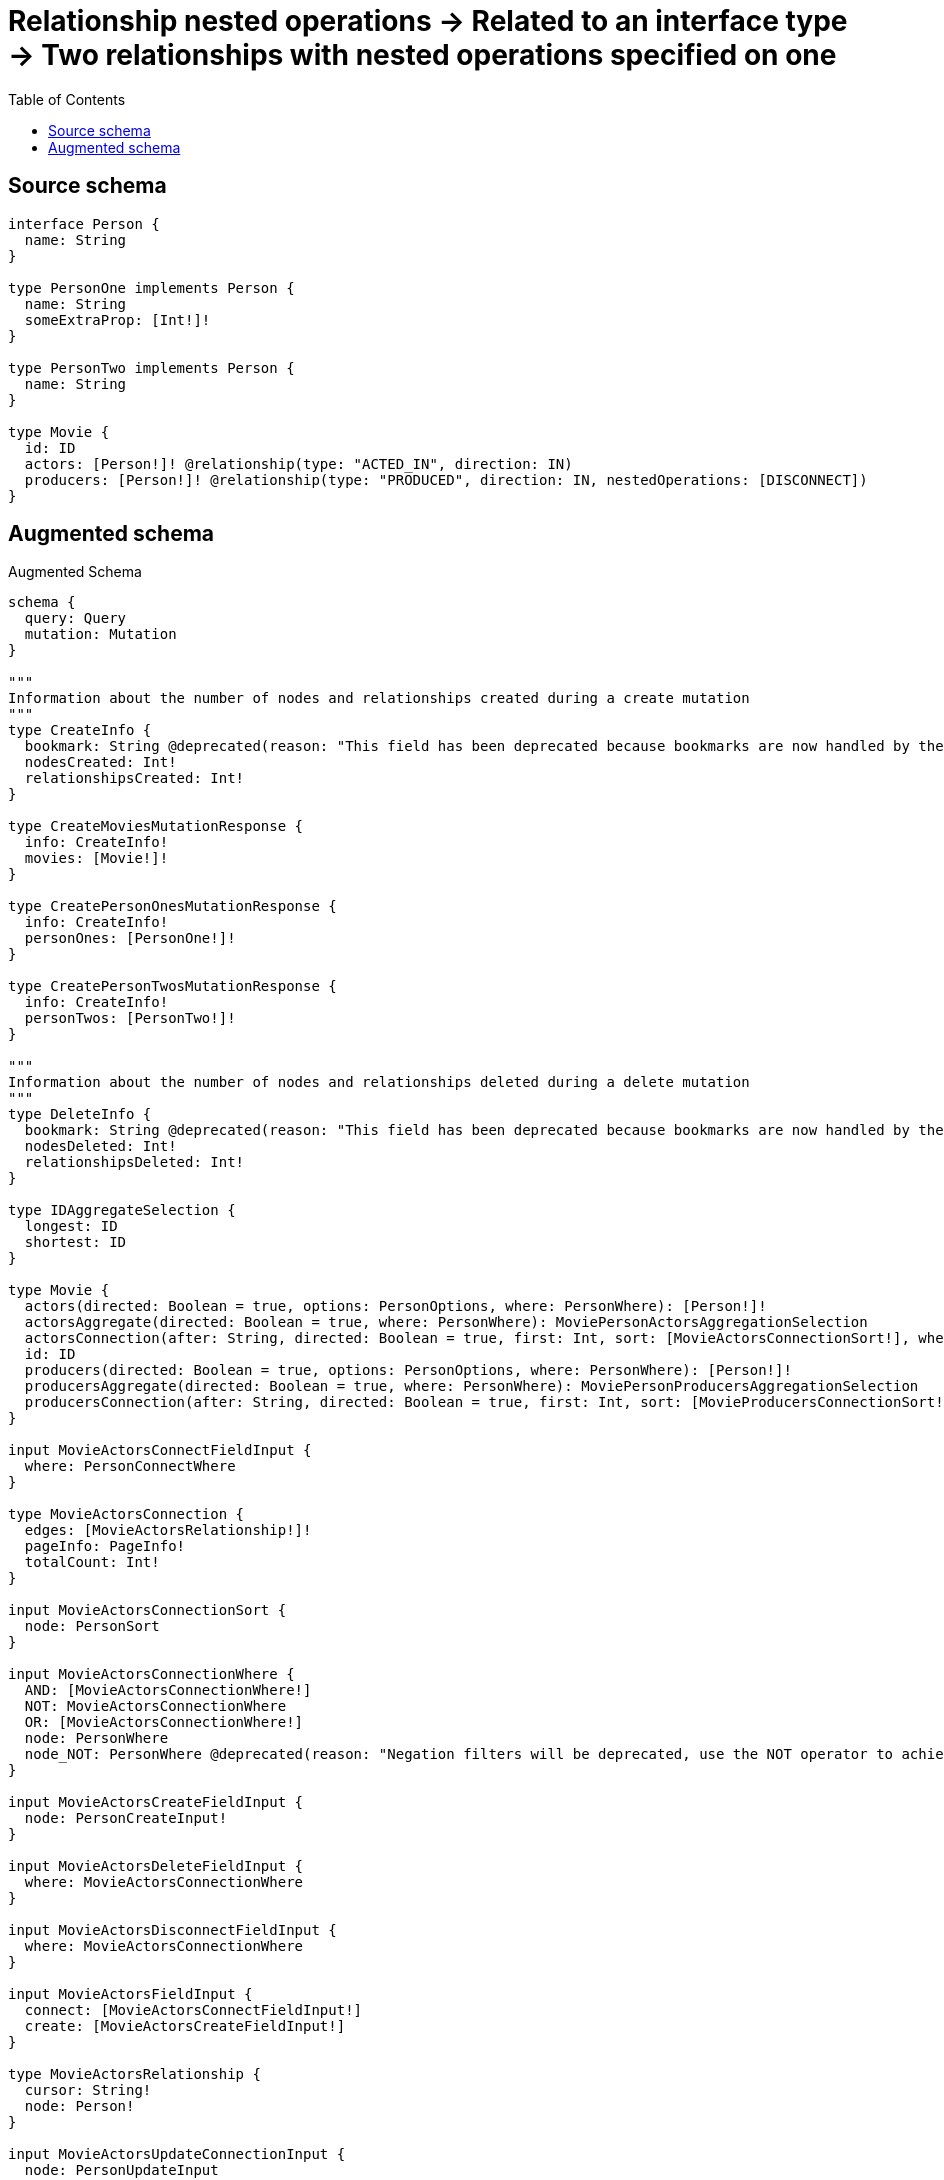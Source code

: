 :toc:

= Relationship nested operations -> Related to an interface type -> Two relationships with nested operations specified on one

== Source schema

[source,graphql,schema=true]
----
interface Person {
  name: String
}

type PersonOne implements Person {
  name: String
  someExtraProp: [Int!]!
}

type PersonTwo implements Person {
  name: String
}

type Movie {
  id: ID
  actors: [Person!]! @relationship(type: "ACTED_IN", direction: IN)
  producers: [Person!]! @relationship(type: "PRODUCED", direction: IN, nestedOperations: [DISCONNECT])
}
----

== Augmented schema

.Augmented Schema
[source,graphql]
----
schema {
  query: Query
  mutation: Mutation
}

"""
Information about the number of nodes and relationships created during a create mutation
"""
type CreateInfo {
  bookmark: String @deprecated(reason: "This field has been deprecated because bookmarks are now handled by the driver.")
  nodesCreated: Int!
  relationshipsCreated: Int!
}

type CreateMoviesMutationResponse {
  info: CreateInfo!
  movies: [Movie!]!
}

type CreatePersonOnesMutationResponse {
  info: CreateInfo!
  personOnes: [PersonOne!]!
}

type CreatePersonTwosMutationResponse {
  info: CreateInfo!
  personTwos: [PersonTwo!]!
}

"""
Information about the number of nodes and relationships deleted during a delete mutation
"""
type DeleteInfo {
  bookmark: String @deprecated(reason: "This field has been deprecated because bookmarks are now handled by the driver.")
  nodesDeleted: Int!
  relationshipsDeleted: Int!
}

type IDAggregateSelection {
  longest: ID
  shortest: ID
}

type Movie {
  actors(directed: Boolean = true, options: PersonOptions, where: PersonWhere): [Person!]!
  actorsAggregate(directed: Boolean = true, where: PersonWhere): MoviePersonActorsAggregationSelection
  actorsConnection(after: String, directed: Boolean = true, first: Int, sort: [MovieActorsConnectionSort!], where: MovieActorsConnectionWhere): MovieActorsConnection!
  id: ID
  producers(directed: Boolean = true, options: PersonOptions, where: PersonWhere): [Person!]!
  producersAggregate(directed: Boolean = true, where: PersonWhere): MoviePersonProducersAggregationSelection
  producersConnection(after: String, directed: Boolean = true, first: Int, sort: [MovieProducersConnectionSort!], where: MovieProducersConnectionWhere): MovieProducersConnection!
}

input MovieActorsConnectFieldInput {
  where: PersonConnectWhere
}

type MovieActorsConnection {
  edges: [MovieActorsRelationship!]!
  pageInfo: PageInfo!
  totalCount: Int!
}

input MovieActorsConnectionSort {
  node: PersonSort
}

input MovieActorsConnectionWhere {
  AND: [MovieActorsConnectionWhere!]
  NOT: MovieActorsConnectionWhere
  OR: [MovieActorsConnectionWhere!]
  node: PersonWhere
  node_NOT: PersonWhere @deprecated(reason: "Negation filters will be deprecated, use the NOT operator to achieve the same behavior")
}

input MovieActorsCreateFieldInput {
  node: PersonCreateInput!
}

input MovieActorsDeleteFieldInput {
  where: MovieActorsConnectionWhere
}

input MovieActorsDisconnectFieldInput {
  where: MovieActorsConnectionWhere
}

input MovieActorsFieldInput {
  connect: [MovieActorsConnectFieldInput!]
  create: [MovieActorsCreateFieldInput!]
}

type MovieActorsRelationship {
  cursor: String!
  node: Person!
}

input MovieActorsUpdateConnectionInput {
  node: PersonUpdateInput
}

input MovieActorsUpdateFieldInput {
  connect: [MovieActorsConnectFieldInput!]
  create: [MovieActorsCreateFieldInput!]
  delete: [MovieActorsDeleteFieldInput!]
  disconnect: [MovieActorsDisconnectFieldInput!]
  update: MovieActorsUpdateConnectionInput
  where: MovieActorsConnectionWhere
}

type MovieAggregateSelection {
  count: Int!
  id: IDAggregateSelection!
}

input MovieConnectInput {
  actors: [MovieActorsConnectFieldInput!]
}

input MovieCreateInput {
  actors: MovieActorsFieldInput
  id: ID
}

input MovieDeleteInput {
  actors: [MovieActorsDeleteFieldInput!]
}

input MovieDisconnectInput {
  actors: [MovieActorsDisconnectFieldInput!]
  producers: [MovieProducersDisconnectFieldInput!]
}

type MovieEdge {
  cursor: String!
  node: Movie!
}

input MovieOptions {
  limit: Int
  offset: Int
  """
  Specify one or more MovieSort objects to sort Movies by. The sorts will be applied in the order in which they are arranged in the array.
  """
  sort: [MovieSort!]
}

type MoviePersonActorsAggregationSelection {
  count: Int!
  node: MoviePersonActorsNodeAggregateSelection
}

type MoviePersonActorsNodeAggregateSelection {
  name: StringAggregateSelection!
}

type MoviePersonProducersAggregationSelection {
  count: Int!
  node: MoviePersonProducersNodeAggregateSelection
}

type MoviePersonProducersNodeAggregateSelection {
  name: StringAggregateSelection!
}

type MovieProducersConnection {
  edges: [MovieProducersRelationship!]!
  pageInfo: PageInfo!
  totalCount: Int!
}

input MovieProducersConnectionSort {
  node: PersonSort
}

input MovieProducersConnectionWhere {
  AND: [MovieProducersConnectionWhere!]
  NOT: MovieProducersConnectionWhere
  OR: [MovieProducersConnectionWhere!]
  node: PersonWhere
  node_NOT: PersonWhere @deprecated(reason: "Negation filters will be deprecated, use the NOT operator to achieve the same behavior")
}

input MovieProducersDisconnectFieldInput {
  where: MovieProducersConnectionWhere
}

type MovieProducersRelationship {
  cursor: String!
  node: Person!
}

input MovieProducersUpdateFieldInput {
  disconnect: [MovieProducersDisconnectFieldInput!]
  where: MovieProducersConnectionWhere
}

input MovieRelationInput {
  actors: [MovieActorsCreateFieldInput!]
}

"""
Fields to sort Movies by. The order in which sorts are applied is not guaranteed when specifying many fields in one MovieSort object.
"""
input MovieSort {
  id: SortDirection
}

input MovieUpdateInput {
  actors: [MovieActorsUpdateFieldInput!]
  id: ID
  producers: [MovieProducersUpdateFieldInput!]
}

input MovieWhere {
  AND: [MovieWhere!]
  NOT: MovieWhere
  OR: [MovieWhere!]
  actors: PersonWhere @deprecated(reason: "Use `actors_SOME` instead.")
  actorsConnection: MovieActorsConnectionWhere @deprecated(reason: "Use `actorsConnection_SOME` instead.")
  """
  Return Movies where all of the related MovieActorsConnections match this filter
  """
  actorsConnection_ALL: MovieActorsConnectionWhere
  """
  Return Movies where none of the related MovieActorsConnections match this filter
  """
  actorsConnection_NONE: MovieActorsConnectionWhere
  actorsConnection_NOT: MovieActorsConnectionWhere @deprecated(reason: "Use `actorsConnection_NONE` instead.")
  """
  Return Movies where one of the related MovieActorsConnections match this filter
  """
  actorsConnection_SINGLE: MovieActorsConnectionWhere
  """
  Return Movies where some of the related MovieActorsConnections match this filter
  """
  actorsConnection_SOME: MovieActorsConnectionWhere
  """Return Movies where all of the related People match this filter"""
  actors_ALL: PersonWhere
  """Return Movies where none of the related People match this filter"""
  actors_NONE: PersonWhere
  actors_NOT: PersonWhere @deprecated(reason: "Use `actors_NONE` instead.")
  """Return Movies where one of the related People match this filter"""
  actors_SINGLE: PersonWhere
  """Return Movies where some of the related People match this filter"""
  actors_SOME: PersonWhere
  id: ID
  id_CONTAINS: ID
  id_ENDS_WITH: ID
  id_IN: [ID]
  id_NOT: ID @deprecated(reason: "Negation filters will be deprecated, use the NOT operator to achieve the same behavior")
  id_NOT_CONTAINS: ID @deprecated(reason: "Negation filters will be deprecated, use the NOT operator to achieve the same behavior")
  id_NOT_ENDS_WITH: ID @deprecated(reason: "Negation filters will be deprecated, use the NOT operator to achieve the same behavior")
  id_NOT_IN: [ID] @deprecated(reason: "Negation filters will be deprecated, use the NOT operator to achieve the same behavior")
  id_NOT_STARTS_WITH: ID @deprecated(reason: "Negation filters will be deprecated, use the NOT operator to achieve the same behavior")
  id_STARTS_WITH: ID
  producers: PersonWhere @deprecated(reason: "Use `producers_SOME` instead.")
  producersConnection: MovieProducersConnectionWhere @deprecated(reason: "Use `producersConnection_SOME` instead.")
  """
  Return Movies where all of the related MovieProducersConnections match this filter
  """
  producersConnection_ALL: MovieProducersConnectionWhere
  """
  Return Movies where none of the related MovieProducersConnections match this filter
  """
  producersConnection_NONE: MovieProducersConnectionWhere
  producersConnection_NOT: MovieProducersConnectionWhere @deprecated(reason: "Use `producersConnection_NONE` instead.")
  """
  Return Movies where one of the related MovieProducersConnections match this filter
  """
  producersConnection_SINGLE: MovieProducersConnectionWhere
  """
  Return Movies where some of the related MovieProducersConnections match this filter
  """
  producersConnection_SOME: MovieProducersConnectionWhere
  """Return Movies where all of the related People match this filter"""
  producers_ALL: PersonWhere
  """Return Movies where none of the related People match this filter"""
  producers_NONE: PersonWhere
  producers_NOT: PersonWhere @deprecated(reason: "Use `producers_NONE` instead.")
  """Return Movies where one of the related People match this filter"""
  producers_SINGLE: PersonWhere
  """Return Movies where some of the related People match this filter"""
  producers_SOME: PersonWhere
}

type MoviesConnection {
  edges: [MovieEdge!]!
  pageInfo: PageInfo!
  totalCount: Int!
}

type Mutation {
  createMovies(input: [MovieCreateInput!]!): CreateMoviesMutationResponse!
  createPersonOnes(input: [PersonOneCreateInput!]!): CreatePersonOnesMutationResponse!
  createPersonTwos(input: [PersonTwoCreateInput!]!): CreatePersonTwosMutationResponse!
  deleteMovies(delete: MovieDeleteInput, where: MovieWhere): DeleteInfo!
  deletePersonOnes(where: PersonOneWhere): DeleteInfo!
  deletePersonTwos(where: PersonTwoWhere): DeleteInfo!
  updateMovies(connect: MovieConnectInput, create: MovieRelationInput, delete: MovieDeleteInput, disconnect: MovieDisconnectInput, update: MovieUpdateInput, where: MovieWhere): UpdateMoviesMutationResponse!
  updatePersonOnes(update: PersonOneUpdateInput, where: PersonOneWhere): UpdatePersonOnesMutationResponse!
  updatePersonTwos(update: PersonTwoUpdateInput, where: PersonTwoWhere): UpdatePersonTwosMutationResponse!
}

"""Pagination information (Relay)"""
type PageInfo {
  endCursor: String
  hasNextPage: Boolean!
  hasPreviousPage: Boolean!
  startCursor: String
}

type PeopleConnection {
  edges: [PersonEdge!]!
  pageInfo: PageInfo!
  totalCount: Int!
}

interface Person {
  name: String
}

type PersonAggregateSelection {
  count: Int!
  name: StringAggregateSelection!
}

input PersonConnectWhere {
  node: PersonWhere!
}

input PersonCreateInput {
  PersonOne: PersonOneCreateInput
  PersonTwo: PersonTwoCreateInput
}

type PersonEdge {
  cursor: String!
  node: Person!
}

enum PersonImplementation {
  PersonOne
  PersonTwo
}

type PersonOne implements Person {
  name: String
  someExtraProp: [Int!]!
}

type PersonOneAggregateSelection {
  count: Int!
  name: StringAggregateSelection!
}

input PersonOneCreateInput {
  name: String
  someExtraProp: [Int!]!
}

type PersonOneEdge {
  cursor: String!
  node: PersonOne!
}

input PersonOneOptions {
  limit: Int
  offset: Int
  """
  Specify one or more PersonOneSort objects to sort PersonOnes by. The sorts will be applied in the order in which they are arranged in the array.
  """
  sort: [PersonOneSort!]
}

"""
Fields to sort PersonOnes by. The order in which sorts are applied is not guaranteed when specifying many fields in one PersonOneSort object.
"""
input PersonOneSort {
  name: SortDirection
}

input PersonOneUpdateInput {
  name: String
  someExtraProp: [Int!]
  someExtraProp_POP: Int
  someExtraProp_PUSH: [Int!]
}

input PersonOneWhere {
  AND: [PersonOneWhere!]
  NOT: PersonOneWhere
  OR: [PersonOneWhere!]
  name: String
  name_CONTAINS: String
  name_ENDS_WITH: String
  name_IN: [String]
  name_NOT: String @deprecated(reason: "Negation filters will be deprecated, use the NOT operator to achieve the same behavior")
  name_NOT_CONTAINS: String @deprecated(reason: "Negation filters will be deprecated, use the NOT operator to achieve the same behavior")
  name_NOT_ENDS_WITH: String @deprecated(reason: "Negation filters will be deprecated, use the NOT operator to achieve the same behavior")
  name_NOT_IN: [String] @deprecated(reason: "Negation filters will be deprecated, use the NOT operator to achieve the same behavior")
  name_NOT_STARTS_WITH: String @deprecated(reason: "Negation filters will be deprecated, use the NOT operator to achieve the same behavior")
  name_STARTS_WITH: String
  someExtraProp: [Int!]
  someExtraProp_INCLUDES: Int
  someExtraProp_NOT: [Int!] @deprecated(reason: "Negation filters will be deprecated, use the NOT operator to achieve the same behavior")
  someExtraProp_NOT_INCLUDES: Int @deprecated(reason: "Negation filters will be deprecated, use the NOT operator to achieve the same behavior")
}

type PersonOnesConnection {
  edges: [PersonOneEdge!]!
  pageInfo: PageInfo!
  totalCount: Int!
}

input PersonOptions {
  limit: Int
  offset: Int
  """
  Specify one or more PersonSort objects to sort People by. The sorts will be applied in the order in which they are arranged in the array.
  """
  sort: [PersonSort]
}

"""
Fields to sort People by. The order in which sorts are applied is not guaranteed when specifying many fields in one PersonSort object.
"""
input PersonSort {
  name: SortDirection
}

type PersonTwo implements Person {
  name: String
}

type PersonTwoAggregateSelection {
  count: Int!
  name: StringAggregateSelection!
}

input PersonTwoCreateInput {
  name: String
}

type PersonTwoEdge {
  cursor: String!
  node: PersonTwo!
}

input PersonTwoOptions {
  limit: Int
  offset: Int
  """
  Specify one or more PersonTwoSort objects to sort PersonTwos by. The sorts will be applied in the order in which they are arranged in the array.
  """
  sort: [PersonTwoSort!]
}

"""
Fields to sort PersonTwos by. The order in which sorts are applied is not guaranteed when specifying many fields in one PersonTwoSort object.
"""
input PersonTwoSort {
  name: SortDirection
}

input PersonTwoUpdateInput {
  name: String
}

input PersonTwoWhere {
  AND: [PersonTwoWhere!]
  NOT: PersonTwoWhere
  OR: [PersonTwoWhere!]
  name: String
  name_CONTAINS: String
  name_ENDS_WITH: String
  name_IN: [String]
  name_NOT: String @deprecated(reason: "Negation filters will be deprecated, use the NOT operator to achieve the same behavior")
  name_NOT_CONTAINS: String @deprecated(reason: "Negation filters will be deprecated, use the NOT operator to achieve the same behavior")
  name_NOT_ENDS_WITH: String @deprecated(reason: "Negation filters will be deprecated, use the NOT operator to achieve the same behavior")
  name_NOT_IN: [String] @deprecated(reason: "Negation filters will be deprecated, use the NOT operator to achieve the same behavior")
  name_NOT_STARTS_WITH: String @deprecated(reason: "Negation filters will be deprecated, use the NOT operator to achieve the same behavior")
  name_STARTS_WITH: String
}

type PersonTwosConnection {
  edges: [PersonTwoEdge!]!
  pageInfo: PageInfo!
  totalCount: Int!
}

input PersonUpdateInput {
  name: String
}

input PersonWhere {
  AND: [PersonWhere!]
  NOT: PersonWhere
  OR: [PersonWhere!]
  name: String
  name_CONTAINS: String
  name_ENDS_WITH: String
  name_IN: [String]
  name_NOT: String @deprecated(reason: "Negation filters will be deprecated, use the NOT operator to achieve the same behavior")
  name_NOT_CONTAINS: String @deprecated(reason: "Negation filters will be deprecated, use the NOT operator to achieve the same behavior")
  name_NOT_ENDS_WITH: String @deprecated(reason: "Negation filters will be deprecated, use the NOT operator to achieve the same behavior")
  name_NOT_IN: [String] @deprecated(reason: "Negation filters will be deprecated, use the NOT operator to achieve the same behavior")
  name_NOT_STARTS_WITH: String @deprecated(reason: "Negation filters will be deprecated, use the NOT operator to achieve the same behavior")
  name_STARTS_WITH: String
  typename_IN: [PersonImplementation!]
}

type Query {
  movies(options: MovieOptions, where: MovieWhere): [Movie!]!
  moviesAggregate(where: MovieWhere): MovieAggregateSelection!
  moviesConnection(after: String, first: Int, sort: [MovieSort], where: MovieWhere): MoviesConnection!
  people(options: PersonOptions, where: PersonWhere): [Person!]!
  peopleAggregate(where: PersonWhere): PersonAggregateSelection!
  peopleConnection(after: String, first: Int, sort: [PersonSort], where: PersonWhere): PeopleConnection!
  personOnes(options: PersonOneOptions, where: PersonOneWhere): [PersonOne!]!
  personOnesAggregate(where: PersonOneWhere): PersonOneAggregateSelection!
  personOnesConnection(after: String, first: Int, sort: [PersonOneSort], where: PersonOneWhere): PersonOnesConnection!
  personTwos(options: PersonTwoOptions, where: PersonTwoWhere): [PersonTwo!]!
  personTwosAggregate(where: PersonTwoWhere): PersonTwoAggregateSelection!
  personTwosConnection(after: String, first: Int, sort: [PersonTwoSort], where: PersonTwoWhere): PersonTwosConnection!
}

"""An enum for sorting in either ascending or descending order."""
enum SortDirection {
  """Sort by field values in ascending order."""
  ASC
  """Sort by field values in descending order."""
  DESC
}

type StringAggregateSelection {
  longest: String
  shortest: String
}

"""
Information about the number of nodes and relationships created and deleted during an update mutation
"""
type UpdateInfo {
  bookmark: String @deprecated(reason: "This field has been deprecated because bookmarks are now handled by the driver.")
  nodesCreated: Int!
  nodesDeleted: Int!
  relationshipsCreated: Int!
  relationshipsDeleted: Int!
}

type UpdateMoviesMutationResponse {
  info: UpdateInfo!
  movies: [Movie!]!
}

type UpdatePersonOnesMutationResponse {
  info: UpdateInfo!
  personOnes: [PersonOne!]!
}

type UpdatePersonTwosMutationResponse {
  info: UpdateInfo!
  personTwos: [PersonTwo!]!
}
----

'''
